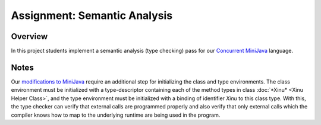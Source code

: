 Assignment: Semantic Analysis
=============================

Overview
--------

In this project students implement a semantic analysis (type checking)
pass for our `Concurrent
MiniJava <http://www.mscs.mu.edu/~brylow/cosc4400/Spring2011/ConcurrentMiniJava.html>`__
language.

Notes
-----

Our `modifications to
MiniJava <http://www.mscs.mu.edu/~brylow/cosc4400/Spring2011/ConcurrentMiniJava.html>`__
require an additional step for initializing the class and type
environments. The class environment must be initialized with a
type-descriptor containing each of the method types in class
:doc:`*Xinu* <Xinu Helper Class>`, and the type environment must be
initialized with a binding of identifier *Xinu* to this class type. With
this, the type checker can verify that external calls are programmed
properly and also verify that only external calls which the compiler
knows how to map to the underlying runtime are being used in the
program.
